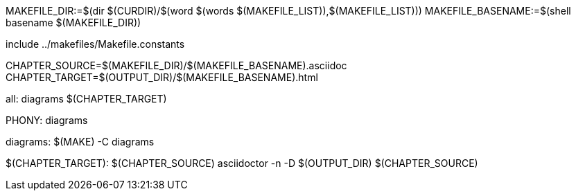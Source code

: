MAKEFILE_DIR:=$(dir $(CURDIR)/$(word $(words $(MAKEFILE_LIST)),$(MAKEFILE_LIST)))
MAKEFILE_BASENAME:=$(shell basename $(MAKEFILE_DIR))

include ../makefiles/Makefile.constants

CHAPTER_SOURCE=$(MAKEFILE_DIR)/$(MAKEFILE_BASENAME).asciidoc
CHAPTER_TARGET=$(OUTPUT_DIR)/$(MAKEFILE_BASENAME).html

all: diagrams $(CHAPTER_TARGET)	

.PHONY: diagrams
diagrams:
	$(MAKE) -C diagrams

$(CHAPTER_TARGET): $(CHAPTER_SOURCE)
	asciidoctor -n -D $(OUTPUT_DIR) $(CHAPTER_SOURCE)


